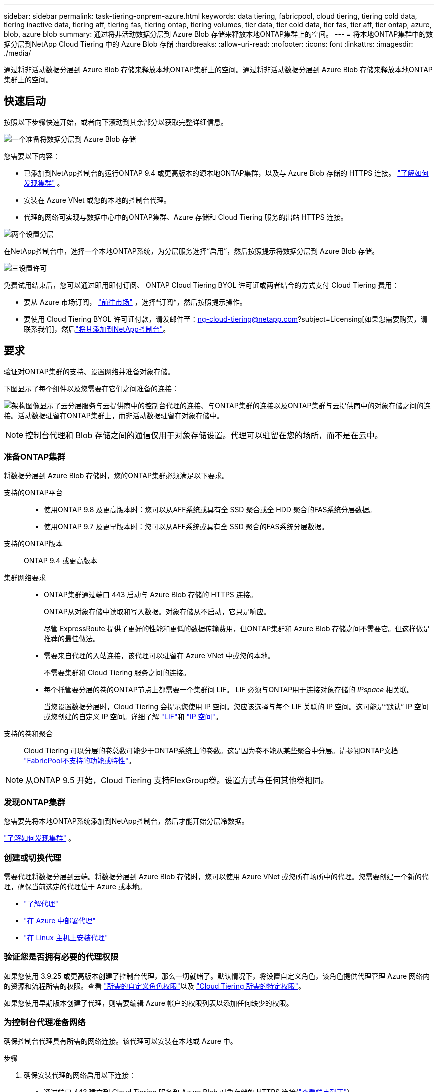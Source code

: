 ---
sidebar: sidebar 
permalink: task-tiering-onprem-azure.html 
keywords: data tiering, fabricpool, cloud tiering, tiering cold data, tiering inactive data, tiering aff, tiering fas, tiering ontap, tiering volumes, tier data, tier cold data, tier fas, tier aff, tier ontap, azure, blob, azure blob 
summary: 通过将非活动数据分层到 Azure Blob 存储来释放本地ONTAP集群上的空间。 
---
= 将本地ONTAP集群中的数据分层到NetApp Cloud Tiering 中的 Azure Blob 存储
:hardbreaks:
:allow-uri-read: 
:nofooter: 
:icons: font
:linkattrs: 
:imagesdir: ./media/


[role="lead"]
通过将非活动数据分层到 Azure Blob 存储来释放本地ONTAP集群上的空间。通过将非活动数据分层到 Azure Blob 存储来释放本地ONTAP集群上的空间。



== 快速启动

按照以下步骤快速开始，或者向下滚动到其余部分以获取完整详细信息。

.image:https://raw.githubusercontent.com/NetAppDocs/common/main/media/number-1.png["一个"]准备将数据分层到 Azure Blob 存储
[role="quick-margin-para"]
您需要以下内容：

[role="quick-margin-list"]
* 已添加到NetApp控制台的运行ONTAP 9.4 或更高版本的源本地ONTAP集群，以及与 Azure Blob 存储的 HTTPS 连接。 https://docs.netapp.com/us-en/bluexp-ontap-onprem/task-discovering-ontap.html["了解如何发现集群"^] 。
* 安装在 Azure VNet 或您的本地的控制台代理。
* 代理的网络可实现与数据中心中的ONTAP集群、Azure 存储和 Cloud Tiering 服务的出站 HTTPS 连接。


.image:https://raw.githubusercontent.com/NetAppDocs/common/main/media/number-2.png["两个"]设置分层
[role="quick-margin-para"]
在NetApp控制台中，选择一个本地ONTAP系统，为分层服务选择“启用”，然后按照提示将数据分层到 Azure Blob 存储。

.image:https://raw.githubusercontent.com/NetAppDocs/common/main/media/number-3.png["三"]设置许可
[role="quick-margin-para"]
免费试用结束后，您可以通过即用即付订阅、 ONTAP Cloud Tiering BYOL 许可证或两者结合的方式支付 Cloud Tiering 费用：

[role="quick-margin-list"]
* 要从 Azure 市场订阅， https://azuremarketplace.microsoft.com/en-us/marketplace/apps/netapp.cloud-manager?tab=Overview["前往市场"^] ，选择*订阅*，然后按照提示操作。
* 要使用 Cloud Tiering BYOL 许可证付款，请发邮件至：ng-cloud-tiering@netapp.com?subject=Licensing[如果您需要购买，请联系我们]，然后link:https://docs.netapp.com/us-en/bluexp-digital-wallet/task-manage-data-services-licenses.html["将其添加到NetApp控制台"]。




== 要求

验证对ONTAP集群的支持、设置网络并准备对象存储。

下图显示了每个组件以及您需要在它们之间准备的连接：

image:diagram_cloud_tiering_azure.png["架构图像显示了云分层服务与云提供商中的控制台代理的连接、与ONTAP集群的连接以及ONTAP集群与云提供商中的对象存储之间的连接。活动数据驻留在ONTAP集群上，而非活动数据驻留在对象存储中。"]


NOTE: 控制台代理和 Blob 存储之间的通信仅用于对象存储设置。代理可以驻留在您的场所，而不是在云中。



=== 准备ONTAP集群

将数据分层到 Azure Blob 存储时，您的ONTAP集群必须满足以下要求。

支持的ONTAP平台::
+
--
* 使用ONTAP 9.8 及更高版本时：您可以从AFF系统或具有全 SSD 聚合或全 HDD 聚合的FAS系统分层数据。
* 使用ONTAP 9.7 及更早版本时：您可以从AFF系统或具有全 SSD 聚合的FAS系统分层数据。


--
支持的ONTAP版本:: ONTAP 9.4 或更高版本
集群网络要求::
+
--
* ONTAP集群通过端口 443 启动与 Azure Blob 存储的 HTTPS 连接。
+
ONTAP从对象存储中读取和写入数据。对象存储从不启动，它只是响应。

+
尽管 ExpressRoute 提供了更好的性能和更低的数据传输费用，但ONTAP集群和 Azure Blob 存储之间不需要它。但这样做是推荐的最佳做法。

* 需要来自代理的入站连接，该代理可以驻留在 Azure VNet 中或您的本地。
+
不需要集群和 Cloud Tiering 服务之间的连接。

* 每个托管要分层的卷的ONTAP节点上都需要一个集群间 LIF。  LIF 必须与ONTAP用于连接对象存储的 _IPspace_ 相关联。
+
当您设置数据分层时，Cloud Tiering 会提示您使用 IP 空间。您应该选择与每个 LIF 关联的 IP 空间。这可能是“默认” IP 空间或您创建的自定义 IP 空间。详细了解 https://docs.netapp.com/us-en/ontap/networking/create_a_lif.html["LIF"^]和 https://docs.netapp.com/us-en/ontap/networking/standard_properties_of_ipspaces.html["IP 空间"^]。



--
支持的卷和聚合:: Cloud Tiering 可以分层的卷总数可能少于ONTAP系统上的卷数。这是因为卷不能从某些聚合中分层。请参阅ONTAP文档 https://docs.netapp.com/us-en/ontap/fabricpool/requirements-concept.html#functionality-or-features-not-supported-by-fabricpool["FabricPool不支持的功能或特性"^]。



NOTE: 从ONTAP 9.5 开始，Cloud Tiering 支持FlexGroup卷。设置方式与任何其他卷相同。



=== 发现ONTAP集群

您需要先将本地ONTAP系统添加到NetApp控制台，然后才能开始分层冷数据。

https://docs.netapp.com/us-en/bluexp-ontap-onprem/task-discovering-ontap.html["了解如何发现集群"^] 。



=== 创建或切换代理

需要代理将数据分层到云端。将数据分层到 Azure Blob 存储时，您可以使用 Azure VNet 或您所在场所中的代理。您需要创建一个新的代理，确保当前选定的代理位于 Azure 或本地。

* https://docs.netapp.com/us-en/bluexp-setup-admin/concept-connectors.html["了解代理"^]
* https://docs.netapp.com/us-en/bluexp-setup-admin/task-quick-start-connector-azure.html["在 Azure 中部署代理"^]
* https://docs.netapp.com/us-en/bluexp-setup-admin/task-quick-start-connector-on-prem.html["在 Linux 主机上安装代理"^]




=== 验证您是否拥有必要的代理权限

如果您使用 3.9.25 或更高版本创建了控制台代理，那么一切就绪了。默认情况下，将设置自定义角色，该角色提供代理管理 Azure 网络内的资源和流程所需的权限。查看 https://docs.netapp.com/us-en/bluexp-setup-admin/reference-permissions-azure.html#custom-role-permissions["所需的自定义角色权限"^]以及 https://docs.netapp.com/us-en/bluexp-setup-admin/reference-permissions-azure.html#cloud-tiering["Cloud Tiering 所需的特定权限"^]。

如果您使用早期版本创建了代理，则需要编辑 Azure 帐户的权限列表以添加任何缺少的权限。



=== 为控制台代理准备网络

确保控制台代理具有所需的网络连接。该代理可以安装在本地或 Azure 中。

.步骤
. 确保安装代理的网络启用以下连接：
+
** 通过端口 443 建立到 Cloud Tiering 服务和 Azure Blob 对象存储的 HTTPS 连接(https://docs.netapp.com/us-en/bluexp-setup-admin/task-set-up-networking-azure.html#endpoints-contacted-for-day-to-day-operations["查看端点列表"^]）
** 通过端口 443 建立到ONTAP集群管理 LIF 的 HTTPS 连接


. 如果需要，请启用 VNet 服务端点到 Azure 存储。
+
如果您有从ONTAP集群到 VNet 的 ExpressRoute 或 VPN 连接，并且希望代理和 Blob 存储之间的通信保持在虚拟专用网络中，则建议使用 VNet 服务端点到 Azure 存储。





=== 准备 Azure Blob 存储

设置分层时，您需要确定要使用的资源组以及属于该资源组的存储帐户和 Azure 容器。存储帐户使 Cloud Tiering 能够对用于数据分层的 Blob 容器进行身份验证和访问。

Cloud Tiering 支持分层到可通过代理访问的任何区域中的任何存储帐户。

Cloud Tiering 仅支持通用 v2 和高级块 Blob 类型的存储帐户。


NOTE: 如果您计划将 Cloud Tiering 配置为使用成本较低的访问层，并且分层数据将在一定天数后转换到该层，则在 Azure 帐户中设置容器时不得选择任何生命周期规则。  Cloud Tiering 管理生命周期转换。



== 将第一个群集中的非活动数据分层到 Azure Blob 存储

准备好 Azure 环境后，开始从第一个群集分层非活动数据。

.你需要什么
https://docs.netapp.com/us-en/bluexp-ontap-onprem/task-discovering-ontap.html["将本地ONTAP系统迁移到NetApp控制台"^] 。

.步骤
. 选择本地ONTAP系统。
. 单击右侧面板中的分层服务的“启用”按钮。
+
如果 Azure Blob 分层目标作为系统存在于“系统”页面上，则可以将集群拖到 Azure Blob 系统上以启动设置向导。

+
image:screenshot_setup_tiering_onprem.png["屏幕截图显示了选择本地ONTAP系统后屏幕右侧出现的启用选项。"]

. *定义对象存储名称*：输入此对象存储的名称。它必须与您可能在此集群上与聚合一起使用的任何其他对象存储不同。
. *选择提供商*：选择*Microsoft Azure*并选择*继续*。
. *选择提供商*：选择*Microsoft Azure*并选择*继续*。
. 完成*创建对象存储*页面上的步骤：
+
.. *资源组*：选择管理现有容器的资源组，或者选择您想要为分层数据创建新容器的资源组，然后选择*继续*。
.. *资源组*：选择管理现有容器的资源组，或者选择您想要为分层数据创建新容器的资源组，然后选择*继续*。
+
使用本地代理时，必须输入提供对资源组的访问权限的 Azure 订阅。

.. *Azure 容器*：选择单选按钮将新的 Blob 容器添加到存储帐户或使用现有容器。然后选择存储帐户并选择现有容器，或输入新容器的名称。然后选择*继续*。
.. *Azure 容器*：选择单选按钮将新的 Blob 容器添加到存储帐户或使用现有容器。然后选择存储帐户并选择现有容器，或输入新容器的名称。然后选择*继续*。
+
此步骤中出现的存储帐户和容器属于您在上一步中选择的资源组。

.. *访问层生命周期*：云分层管理分层数据的生命周期转换。数据从 _Hot_ 类开始，但您可以创建规则，在一定天数后将 _Cool_ 类应用于数据。
+
选择要将分层数据转换到的访问层以及将数据分配到该层之前的天数，然后选择*继续*。例如，下面的屏幕截图显示，分层数据在对象存储中存储 45 天后从 _Hot_ 类分配给 _Cool_ 类。

+
如果您选择“将数据保留在此访问层中”，则数据将保留在“热”访问层中，并且不应用任何规则。link:reference-azure-support.html["查看支持的访问层"^] 。

+
image:screenshot_tiering_lifecycle_selection_azure.png["屏幕截图显示了如何选择另一个访问层，该访问层将在一定天数后分配给您的数据。"]

+
请注意，生命周期规则适用于所选存储帐户中的所有 Blob 容器。

.. *集群网络*：选择ONTAP应用于连接对象存储的 IP 空间，然后选择*继续*。
+
选择正确的 IP 空间可确保 Cloud Tiering 可以建立从ONTAP到云提供商的对象存储的连接。

+
您还可以通过定义“最大传输速率”来设置可用于将非活动数据上传到对象存储的网络带宽。选择*Limited*单选按钮并输入可使用的最大带宽，或选择*Unlimited*表示没有限制。



. 在“Tier Volumes”页面上，选择要配置分层的卷并启动“Tiering Policy”页面：
+
** 要选择所有卷，请选中标题行中的复选框（image:button_backup_all_volumes.png[""] ) 并选择 *配置卷*。
** 要选择多个卷，请选中每个卷对应的复选框（image:button_backup_1_volume.png[""] ) 并选择 *配置卷*。
** 要选择单个卷，请选择行（或image:screenshot_edit_icon.gif["编辑铅笔图标"]图标）来表示音量。
+
image:screenshot_tiering_initial_volumes.png["屏幕截图显示了如何选择单个卷、多个卷或所有卷以及修改选定卷按钮。"]



. 在“分层策略”对话框中，选择分层策略，选择性地调整所选卷的冷却天数，然后选择“应用”。
+
link:concept-cloud-tiering.html#volume-tiering-policies["了解有关容量分层策略和冷却天数的更多信息"] 。

+
image:screenshot_tiering_initial_policy_settings.png["显示可配置分层策略设置的屏幕截图。"]



.结果
您已成功设置从群集上的卷到 Azure Blob 对象存储的数据分层。

.下一步是什么？
link:task-licensing-cloud-tiering.html["请务必订阅 Cloud Tiering 服务"] 。

您可以查看有关集群上活动和非活动数据的信息。link:task-managing-tiering.html["了解有关管理分层设置的更多信息"] 。

如果您希望将数据从集群上的某些聚合分层到不同的对象存储，您还可以创建额外的对象存储。或者，如果您计划使用FabricPool Mirroring，将分层数据复制到其他对象存储。link:task-managing-object-storage.html["了解有关管理对象存储的更多信息"] 。
